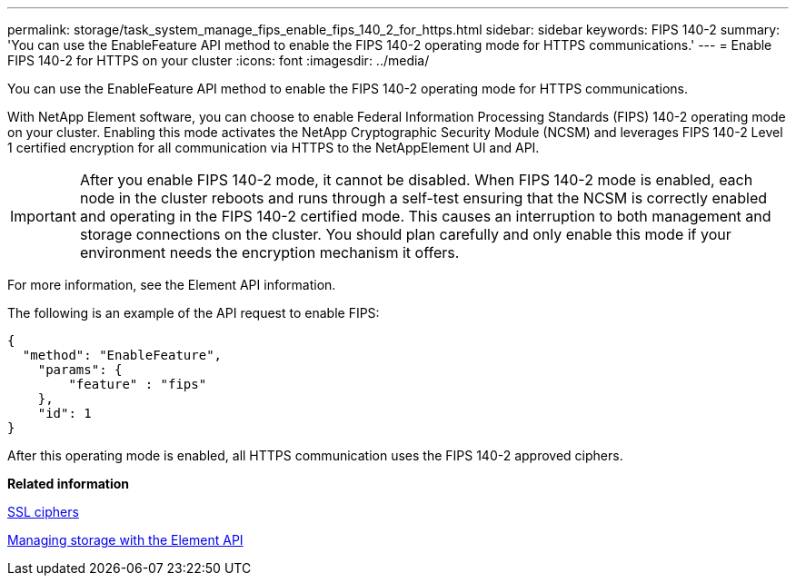 ---
permalink: storage/task_system_manage_fips_enable_fips_140_2_for_https.html
sidebar: sidebar
keywords: FIPS 140-2
summary: 'You can use the EnableFeature API method to enable the FIPS 140-2 operating mode for HTTPS communications.'
---
= Enable FIPS 140-2 for HTTPS on your cluster
:icons: font
:imagesdir: ../media/

[.lead]
You can use the EnableFeature API method to enable the FIPS 140-2 operating mode for HTTPS communications.

With NetApp Element software, you can choose to enable Federal Information Processing Standards (FIPS) 140-2 operating mode on your cluster. Enabling this mode activates the NetApp Cryptographic Security Module (NCSM) and leverages FIPS 140-2 Level 1 certified encryption for all communication via HTTPS to the NetAppElement UI and API.

IMPORTANT: After you enable FIPS 140-2 mode, it cannot be disabled. When FIPS 140-2 mode is enabled, each node in the cluster reboots and runs through a self-test ensuring that the NCSM is correctly enabled and operating in the FIPS 140-2 certified mode. This causes an interruption to both management and storage connections on the cluster. You should plan carefully and only enable this mode if your environment needs the encryption mechanism it offers.

For more information, see the Element API information.

The following is an example of the API request to enable FIPS:

----
{
  "method": "EnableFeature",
    "params": {
        "feature" : "fips"
    },
    "id": 1
}
----

After this operating mode is enabled, all HTTPS communication uses the FIPS 140-2 approved ciphers.

*Related information*

xref:reference_system_manage_fips_ssl_cipher_changes.adoc[SSL ciphers]

https://docs.netapp.com/sfe-120/topic/com.netapp.doc.sfe-api/home.html[Managing storage with the Element API]
